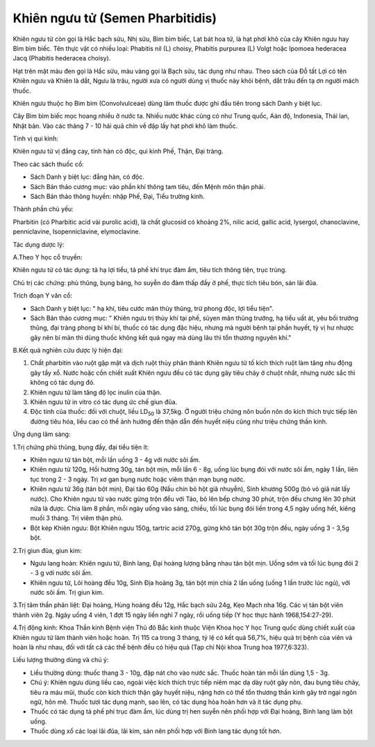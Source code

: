 .. _plants_khien_nguu_tu:

Khiên ngưu tử (Semen Pharbitidis)
#################################

Khiên ngưu tử còn gọi là Hắc bạch sửu, Nhị sửu, Bìm bìm biếc, Lạt bát
hoa tử, là hạt phơi khô của cây Khiên ngưu hay Bìm bìm biếc. Tên thực
vật có nhiều loại: Phabitis nil (L) choisy, Phabitis purpurea (L) Volgt
hoặc Ipomoea hederacea Jacq (Phabitis hederacea choisy).

Hạt trên mặt màu đen gọi là Hắc sửu, màu vàng gọi là Bạch sửu, tác dụng
như nhau. Theo sách của Đỗ tất Lợi có tên Khiên ngưu và Khiên là dắt,
Ngưu là trâu, người xưa có người dùng vị thuốc này khỏi bệnh, dắt trâu
đến tạ ơn người mách thuốc.

Khiên ngưu thuộc họ Bìm bìm (Convolvulceae) dùng làm thuốc được ghi đầu
tiên trong sách Danh y biệt lục.

Cây Bìm bìm biếc mọc hoang nhiều ở nước ta. Nhiều nước khác cũng có như
Trung quốc, Aán độ, Indonesia, Thái lan, Nhật bản. Vào các tháng 7 - 10
hái quả chín về đập lấy hạt phơi khô làm thuốc.

Tính vị qui kinh:

Khiên ngưu tử vị đắng cay, tính hàn có độc, qui kinh Phế, Thận, Đại
tràng.

Theo các sách thuốc cổ:

-  Sách Danh y biệt lục: đắng hàn, có độc.
-  Sách Bản thảo cương mục: vào phần khí thông tam tiêu, đến Mệnh môn
   thận phải.
-  Sách Bản thảo thông huyền: nhập Phế, Đại, Tiểu trường kinh.

Thành phần chủ yếu:

Pharbitin (có Pharbitic acid vài purolic acid), là chất glucosid có
khoảng 2%, nilic acid, gallic acid, lysergol, chanoclavine,
penniclavine, Isopenniclavine, elymoclavine.

Tác dụng dược lý:

A.Theo Y học cổ truyền:

Khiên ngưu tử có tác dụng: tả hạ lợi tiểu, tả phế khí trục đàm ẩm, tiêu
tích thông tiện, trục trùng.

Chủ trị các chứng: phù thũng, bụng báng, ho suyễn do đàm thấp đầy ở phế,
thực tích tiêu bón, sán lãi đũa.

Trích đoạn Y văn cổ:

-  Sách Danh y biệt lục: " hạ khí, tiêu cước mãn thủy thũng, trừ phong
   độc, lợi tiểu tiện".
-  Sách Bản thảo cương mục: " Khiên ngưu trị thủy khí tại phế, sũyen mãn
   thũng trướng, hạ tiểu uất át, yêu bối trướng thũng, đại tràng phong
   bí khí bí, thuốc có tác dụng đặc hiệu, nhưng mà người bệnh tại phần
   huyết, tỳ vị hư nhược gây nên bí mãn thì dùng thuốc không kết quả
   ngay mà dùng lâu thì tổn thương nguyên khí."

B.Kết quả nghiên cứu dược lý hiện đại:

#. Chất pharbitin vào ruột gặp mật và dịch ruột thủy phân thành Khiên
   ngưu tử tố kích thích ruột làm tăng nhu động gây tẩy xổ. Nước hoặc
   cồn chiết xuất Khiên ngưu đều có tác dụng gây tiêu chảy ở chuột nhắt,
   nhưng nước sắc thì không có tác dụng đó.
#. Khiên ngưu tử làm tăng độ lọc inulin của thận.
#. Khiên ngưu tử in vitro có tác dụng ức chế giun đũa.
#. Độc tính của thuốc: đối với chuột, liều LD\ :sub:`50` là 37,5kg. Ở
   người triệu chứng nôn buồn nôn do kích thích trực tiếp lên đường tiêu
   hóa, liều cao có thể ảnh hưởng đến thận dẫn đến huyết niệu cũng như
   triệu chứng thần kinh.

Ứng dụng lâm sàng:

1.Trị chứng phù thũng, bụng đầy, đại tiểu tiện ít:

-  Khiên ngưu tử tán bột, mỗi lần uống 3 - 4g với nước sôi ấm.
-  Khiên ngưu tử 120g, Hồi hương 30g, tán bột mịn, mỗi lần 6 - 8g, uống
   lúc bụng đói với nước sôi ấm, ngày 1 lần, liên tục trong 2 - 3 ngày.
   Trị xơ gan bụng nước hoặc viêm thận mạn bụng nước.
-  Khiên ngưu tử 36g (tán bột mịn), Đại táo 60g (Nấu chín bỏ hột giã
   nhuyễn), Sinh khương 500g (bỏ vỏ giã nát lấy nước). Cho Khiên ngưu
   tử vào nước gừng trộn đều với Táo, bỏ lên bếp chưng 30 phút, trộn đều
   chưng lên 30 phút nữa là được. Chia làm 8 phần, mỗi ngày uống vào
   sáng, chiều, tối lúc bụng đói liền trong 4,5 ngày uống hết, kiêng
   muối 3 tháng. Trị viêm thận phù.
-  Bột kép Khiên ngưu: Bột Khiên ngưu 150g, tartric acid 270g, gừng khô
   tán bột 30g trộn đều, ngày uống 3 - 3,5g bột.

2.Trị giun đũa, giun kim:

-  Ngưu lang hoàn: Khiên ngưu tử, Binh lang, Đại hoàng lượng bằng nhau
   tán bột mịn. Uống sớm và tối lúc bụng đói 2 - 3 g với nước sôi ấm.
-  Khiên ngưu tử, Lôi hoàng đều 10g, Sinh Địa hoàng 3g, tán bột mịn chia
   2 lần uống (uống 1 lần trước lúc ngủ), với nước sôi ấm. Trị giun
   kim.

3.Trị tâm thần phân liệt: Đại hoàng, Hùng hoàng đều 12g, Hắc bạch sửu
24g, Kẹo Mạch nha 16g. Các vị tán bột viên thành viên 2g. Ngày uống 4
viên, 1 đợt 15 ngày liền nghỉ 7 ngày, rồi uống tiếp (Y học thực hành
1968,154:27-29).

4.Trị động kinh: Khoa Thần kinh Bệnh viện Thủ đô Bắc kinh thuộc Viện
Khoa học Y học Trung quốc dùng chiết xuất của Khiên ngưu tử làm thành
viên hoặc hoàn. Trị 115 ca trong 3 tháng, tỷ lệ có kết quả 56,7%, hiệu
quả trị bệnh của viên và hoàn là như nhau, đối với tất cả các thể bệnh
đều có hiệu quả (Tạp chí Nội khoa Trung hoa 1977,6:323).

Liều lượng thường dùng và chú ý:

-  Liều thường dùng: thuốc thang 3 - 10g, đập nát cho vào nước sắc.
   Thuốc hoàn tán mỗi lần dùng 1,5 - 3g.
-  Chú ý: Khiên ngưu dùng liều cao, ngoài việc kích thích trực tiếp niêm
   mạc dạ dày ruột gây nôn, đau bụng tiêu chảy, tiêu ra máu mũi, thuốc
   còn kích thích thận gây huyết niệu, nặng hơn có thể tổn thương thần
   kinh gây trở ngại ngôn ngữ, hôn mê. Thuốc tươi tác dụng mạnh, sao
   lên, có tác dụng hòa hoãn hơn và ít tác dụng phụ.
-  Thuốc có tác dụng tả phế phí trục đàm ẩm, lúc dùng trị hen suyễn nên
   phối hợp với Đại hoàng, Binh lang làm bột uống.
-  Thuốc dùng xổ các loại lãi đũa, lãi kim, sán nên phối hợp với Binh
   lang tác dụng tốt hơn.

..  image:: KHIENNGUUTU.JPG
   :width: 50px
   :height: 50px
   :target: KHIENNGUUTU_.HTM
